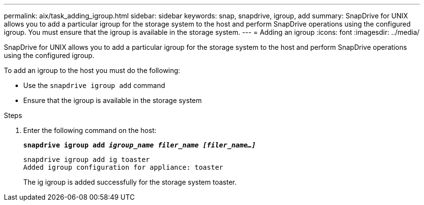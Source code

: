 ---
permalink: aix/task_adding_igroup.html
sidebar: sidebar
keywords: snap, snapdrive, igroup, add
summary: SnapDrive for UNIX allows you to add a particular igroup for the storage system to the host and perform SnapDrive operations using the configured igroup. You must ensure that the igroup is available in the storage system.
---
= Adding an igroup
:icons: font
:imagesdir: ../media/

[.lead]
SnapDrive for UNIX allows you to add a particular igroup for the storage system to the host and perform SnapDrive operations using the configured igroup.

To add an igroup to the host you must do the following:

* Use the `snapdrive igroup add` command
* Ensure that the igroup is available in the storage system


.Steps

. Enter the following command on the host:
+
`*snapdrive igroup add _igroup_name filer_name [filer_name...]_*`
+
----
snapdrive igroup add ig toaster
Added igroup configuration for appliance: toaster
----
+
The ig igroup is added successfully for the storage system toaster.
